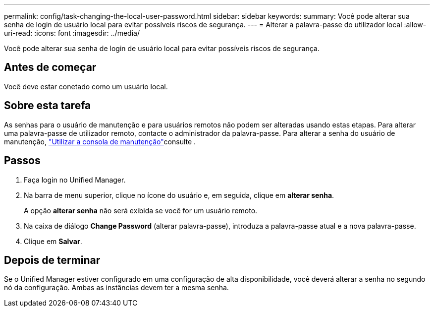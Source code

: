 ---
permalink: config/task-changing-the-local-user-password.html 
sidebar: sidebar 
keywords:  
summary: Você pode alterar sua senha de login de usuário local para evitar possíveis riscos de segurança. 
---
= Alterar a palavra-passe do utilizador local
:allow-uri-read: 
:icons: font
:imagesdir: ../media/


[role="lead"]
Você pode alterar sua senha de login de usuário local para evitar possíveis riscos de segurança.



== Antes de começar

Você deve estar conetado como um usuário local.



== Sobre esta tarefa

As senhas para o usuário de manutenção e para usuários remotos não podem ser alteradas usando estas etapas. Para alterar uma palavra-passe de utilizador remoto, contacte o administrador da palavra-passe. Para alterar a senha do usuário de manutenção, link:../config/task-using-the-maintenance-console.html["Utilizar a consola de manutenção"]consulte .



== Passos

. Faça login no Unified Manager.
. Na barra de menu superior, clique no ícone do usuário e, em seguida, clique em *alterar senha*.
+
A opção *alterar senha* não será exibida se você for um usuário remoto.

. Na caixa de diálogo *Change Password* (alterar palavra-passe), introduza a palavra-passe atual e a nova palavra-passe.
. Clique em *Salvar*.




== Depois de terminar

Se o Unified Manager estiver configurado em uma configuração de alta disponibilidade, você deverá alterar a senha no segundo nó da configuração. Ambas as instâncias devem ter a mesma senha.
